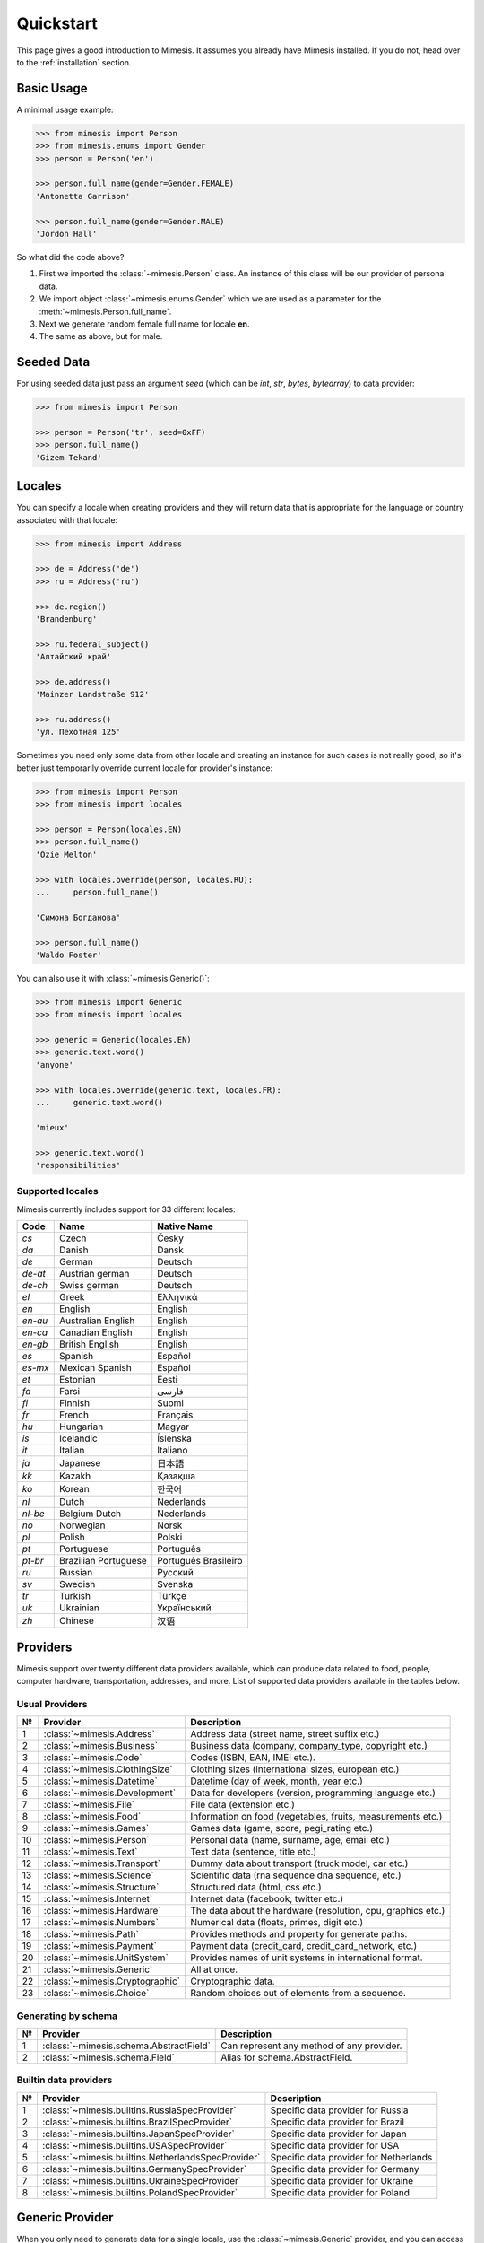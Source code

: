 .. _quickstart:

Quickstart
==========

This page gives a good introduction to Mimesis. It
assumes you already have Mimesis installed.
If you do not, head over to the :ref:`installation` section.


Basic Usage
-----------

A minimal usage example:

.. code:: python

    >>> from mimesis import Person
    >>> from mimesis.enums import Gender
    >>> person = Person('en')

    >>> person.full_name(gender=Gender.FEMALE)
    'Antonetta Garrison'

    >>> person.full_name(gender=Gender.MALE)
    'Jordon Hall'


So what did the code above?

1. First we imported the :class:`~mimesis.Person` class. An instance of this
   class will be our provider of personal data.
2. We import object :class:`~mimesis.enums.Gender` which we are used as a
   parameter for the :meth:`~mimesis.Person.full_name`.
3. Next we generate random female full name for locale **en**.
4. The same as above, but for male.


Seeded Data
-----------

For using seeded data just pass an argument *seed* (which can be *int*, *str*, *bytes*, *bytearray*)
to data provider:

.. code-block:: python

    >>> from mimesis import Person

    >>> person = Person('tr', seed=0xFF)
    >>> person.full_name()
    'Gizem Tekand'



.. _locales:

Locales
-------

You can specify a locale when creating providers and they will return data that is appropriate for
the language or country associated with that locale:

.. code-block:: python

    >>> from mimesis import Address

    >>> de = Address('de')
    >>> ru = Address('ru')

    >>> de.region()
    'Brandenburg'

    >>> ru.federal_subject()
    'Алтайский край'

    >>> de.address()
    'Mainzer Landstraße 912'

    >>> ru.address()
    'ул. Пехотная 125'



Sometimes you need only some data from other locale and creating an instance for such cases
is not really good,  so it's better just temporarily override current locale for provider's instance:

.. code-block:: python

    >>> from mimesis import Person
    >>> from mimesis import locales

    >>> person = Person(locales.EN)
    >>> person.full_name()
    'Ozie Melton'

    >>> with locales.override(person, locales.RU):
    ...     person.full_name()

    'Симона Богданова'

    >>> person.full_name()
    'Waldo Foster'


You can also use it with :class:`~mimesis.Generic()`:

.. code-block:: python

    >>> from mimesis import Generic
    >>> from mimesis import locales

    >>> generic = Generic(locales.EN)
    >>> generic.text.word()
    'anyone'

    >>> with locales.override(generic.text, locales.FR):
    ...     generic.text.word()

    'mieux'

    >>> generic.text.word()
    'responsibilities'



Supported locales
~~~~~~~~~~~~~~~~~

Mimesis currently includes support for 33 different locales:

=======  ====================  ====================
Code     Name                  Native Name
=======  ====================  ====================
`cs`     Czech                 Česky
`da`     Danish                Dansk
`de`     German                Deutsch
`de-at`  Austrian german       Deutsch
`de-ch`  Swiss german          Deutsch
`el`	 Greek                 Ελληνικά
`en`     English               English
`en-au`  Australian English    English
`en-ca`  Canadian English      English
`en-gb`  British English       English
`es`     Spanish               Español
`es-mx`  Mexican Spanish       Español
`et`     Estonian              Eesti
`fa`     Farsi                 فارسی
`fi`     Finnish               Suomi
`fr`     French                Français
`hu`     Hungarian             Magyar
`is`     Icelandic             Íslenska
`it`     Italian               Italiano
`ja`     Japanese              日本語
`kk`     Kazakh                Қазақша
`ko`	 Korean                한국어
`nl`     Dutch                 Nederlands
`nl-be`  Belgium Dutch         Nederlands
`no`     Norwegian             Norsk
`pl`     Polish                Polski
`pt`     Portuguese            Português
`pt-br`  Brazilian Portuguese  Português Brasileiro
`ru`     Russian               Русский
`sv`     Swedish               Svenska
`tr`     Turkish               Türkçe
`uk`     Ukrainian             Український
`zh`     Chinese               汉语
=======  ====================  ====================


Providers
---------
Mimesis support over twenty different data providers available,
which can produce data related to food, people, computer hardware,
transportation, addresses, and more. List of supported data providers
available in the tables below.

Usual Providers
~~~~~~~~~~~~~~~

+------+----------------------------------+------------------------------------------------------------------+
| №    | Provider                         | Description                                                      |
+======+==================================+==================================================================+
| 1    | :class:`~mimesis.Address`        | Address data (street name, street suffix etc.)                   |
+------+----------------------------------+------------------------------------------------------------------+
| 2    | :class:`~mimesis.Business`       | Business data (company, company\_type, copyright etc.)           |
+------+----------------------------------+------------------------------------------------------------------+
| 3    | :class:`~mimesis.Code`           | Codes (ISBN, EAN, IMEI etc.).                                    |
+------+----------------------------------+------------------------------------------------------------------+
| 4    | :class:`~mimesis.ClothingSize`   | Clothing sizes (international sizes, european etc.)              |
+------+----------------------------------+------------------------------------------------------------------+
| 5    | :class:`~mimesis.Datetime`       | Datetime (day of week, month, year etc.)                         |
+------+----------------------------------+------------------------------------------------------------------+
| 6    | :class:`~mimesis.Development`    | Data for developers (version, programming language etc.)         |
+------+----------------------------------+------------------------------------------------------------------+
| 7    | :class:`~mimesis.File`           | File data (extension etc.)                                       |
+------+----------------------------------+------------------------------------------------------------------+
| 8    | :class:`~mimesis.Food`           | Information on food (vegetables, fruits, measurements etc.)      |
+------+----------------------------------+------------------------------------------------------------------+
| 9    | :class:`~mimesis.Games`          | Games data (game, score, pegi\_rating etc.)                      |
+------+----------------------------------+------------------------------------------------------------------+
| 10   | :class:`~mimesis.Person`         | Personal data (name, surname, age, email etc.)                   |
+------+----------------------------------+------------------------------------------------------------------+
| 11   | :class:`~mimesis.Text`           | Text data (sentence, title etc.)                                 |
+------+----------------------------------+------------------------------------------------------------------+
| 12   | :class:`~mimesis.Transport`      | Dummy data about transport (truck model, car etc.)               |
+------+----------------------------------+------------------------------------------------------------------+
| 13   | :class:`~mimesis.Science`        | Scientific data (rna sequence dna sequence, etc.)                |
+------+----------------------------------+------------------------------------------------------------------+
| 14   | :class:`~mimesis.Structure`      | Structured data (html, css etc.)                                 |
+------+----------------------------------+------------------------------------------------------------------+
| 15   | :class:`~mimesis.Internet`       | Internet data (facebook, twitter etc.)                           |
+------+----------------------------------+------------------------------------------------------------------+
| 16   | :class:`~mimesis.Hardware`       | The data about the hardware (resolution, cpu, graphics etc.)     |
+------+----------------------------------+------------------------------------------------------------------+
| 17   | :class:`~mimesis.Numbers`        | Numerical data (floats, primes, digit etc.)                      |
+------+----------------------------------+------------------------------------------------------------------+
| 18   | :class:`~mimesis.Path`           | Provides methods and property for generate paths.                |
+------+----------------------------------+------------------------------------------------------------------+
| 19   | :class:`~mimesis.Payment`        | Payment data (credit_card, credit_card_network, etc.)            |
+------+----------------------------------+------------------------------------------------------------------+
| 20   | :class:`~mimesis.UnitSystem`     | Provides names of unit systems in international format.          |
+------+----------------------------------+------------------------------------------------------------------+
| 21   | :class:`~mimesis.Generic`        | All at once.                                                     |
+------+----------------------------------+------------------------------------------------------------------+
| 22   | :class:`~mimesis.Cryptographic`  | Cryptographic data.                                              |
+------+----------------------------------+------------------------------------------------------------------+
| 23   | :class:`~mimesis.Choice`         | Random choices out of elements from a sequence.                  |
+------+----------------------------------+------------------------------------------------------------------+


Generating by schema
~~~~~~~~~~~~~~~~~~~~

+------+----------------------------------------+----------------------------------------------+
| №    | Provider                               | Description                                  |
+======+========================================+==============================================+
|  1   | :class:`~mimesis.schema.AbstractField` | Can represent any method of any provider.    |
+------+----------------------------------------+----------------------------------------------+
|  2   | :class:`~mimesis.schema.Field`         | Alias for schema.AbstractField.              |
+------+----------------------------------------+----------------------------------------------+



Builtin data providers
~~~~~~~~~~~~~~~~~~~~~~

+------+----------------------------------------------------+--------------------------------------------+
| №    | Provider                                           | Description                                |
+======+====================================================+============================================+
|  1   | :class:`~mimesis.builtins.RussiaSpecProvider`      | Specific data provider for Russia          |
+------+----------------------------------------------------+--------------------------------------------+
|  2   | :class:`~mimesis.builtins.BrazilSpecProvider`      | Specific data provider for Brazil          |
+------+----------------------------------------------------+--------------------------------------------+
|  3   | :class:`~mimesis.builtins.JapanSpecProvider`       | Specific data provider for Japan           |
+------+----------------------------------------------------+--------------------------------------------+
|  4   | :class:`~mimesis.builtins.USASpecProvider`         | Specific data provider for USA             |
+------+----------------------------------------------------+--------------------------------------------+
|  5   | :class:`~mimesis.builtins.NetherlandsSpecProvider` | Specific data provider for Netherlands     |
+------+----------------------------------------------------+--------------------------------------------+
|  6   | :class:`~mimesis.builtins.GermanySpecProvider`     | Specific data provider for Germany         |
+------+----------------------------------------------------+--------------------------------------------+
|  7   | :class:`~mimesis.builtins.UkraineSpecProvider`     | Specific data provider for Ukraine         |
+------+----------------------------------------------------+--------------------------------------------+
|  8   | :class:`~mimesis.builtins.PolandSpecProvider`      | Specific data provider for Poland          |
+------+----------------------------------------------------+--------------------------------------------+

Generic Provider
----------------

When you only need to generate data for a single locale, use the :class:`~mimesis.Generic` provider,
and you can access all Mimesis providers from one object.

.. code-block:: python

    >>> from mimesis import Generic
    >>> g = Generic('es')

    >>> g.datetime.month()
    'Agosto'

    >>> g.code.imei()
    '353918052107063'

    >>> g.food.fruit()
    'Limón'

    >>> g.science.rna()
    'GCTTTAGACC'



Custom Providers
----------------

The library supports a vast amount of data and in most cases this would
be enough. For those who want to create their own providers with more
specific data. This can be done like this:

.. code:: python

    >>> from mimesis.providers.base import BaseProvider

    >>> class SomeProvider(BaseProvider):
    ...     class Meta:
    ...         name = "some_provider"
    ...
    ...     @staticmethod
    ...     def hello():
    ...         return 'Hello!'

    >>> class Another(BaseProvider):
    ...     @staticmethod
    ...     def bye():
    ...         return "Bye!"

    >>> generic.add_provider(SomeProvider)
    >>> generic.add_provider(Another)

    >>> generic.some_provider.hello()
    'Hello!'

    >>> generic.another.bye()
    'Bye!'

You can also add multiple providers:

.. code:: python

    >>> generic.add_providers(SomeProvider, Another)
    >>> generic.some_provider.hello()
    'Hello!'
    >>> generic.another.bye()
    'Bye!'

Everything is pretty easy and self-explanatory here, therefore, we will
only clarify one moment — attribute *name*, class *Meta* is the name
of a class through which access to methods of user-class providers is
carried out. By default class name is the name of the class in lowercase 
letters.


Built-in Providers
------------------

Most countries, where only one language is official, have data typical
only for these particular countries. For example, «CPF» for Brazil
(**pt-br**), «SSN» for USA (**en**). This kind of data can cause
discomfort and meddle with the order (or at least annoy) by being
present in all the objects regardless of the chosen language standard.
You can see that for yourselves by looking at the example (the code
won’t run):

.. code:: python

    >>> from mimesis import Person
    >>> person = Person('en')

    >>> person.ssn()
    >>> person.cpf()

We bet everyone would agree that this does not look too good.
Perfectionists, as we are, have taken care of this in a way that some
specific regional provider would not bother other providers for other
regions. For this reason, class providers with locally-specific data are
separated into a special sub-package (**mimesis.builtins**) for keeping
a common class structure for all languages and their objects.

Here’s how it works:

.. code:: python

    >>> from mimesis import Generic
    >>> from mimesis.builtins import BrazilSpecProvider

    >>> generic = Generic('pt-br')
    >>> generic.add_provider(BrazilSpecProvider)
    >>> generic.brazil_provider.cpf()
    '696.441.186-00'

If you want to change default name of built-in provider, just change
value of attribute *name*, class *Meta* of the builtin provider:

.. code:: python

    >>> BrazilSpecProvider.Meta.name = 'brasil'
    >>> generic.add_provider(BrazilSpecProvider)
    >>> generic.brasil.cpf()
    '019.775.929-70'

Or just inherit the class and override the value of attribute *name*
of class *Meta* of the provider (in our case this is :class:`~mimesis.builtins.BrazilSpecProvider`) :

.. code:: python

    >>> class Brasil(BrazilSpecProvider):
    ...
    ...     class Meta:
    ...         name = "brasil"
    ...
    >>> generic.add_provider(Brasil)
    >>> generic.brasil.cnpj()
    '55.806.487/7994-45'

Generally, you don’t need to add built-it classes to the object
:class:`~mimesis.Generic`. It was done in the example with the single purpose of
demonstrating in which cases you should add a built-in class provider to
the object :class:`~mimesis.Generic`. You can use it directly, as shown below:

.. code:: python

    >>> from mimesis.builtins import RussiaSpecProvider
    >>> from mimesis.enums import Gender
    >>> ru = RussiaSpecProvider()

    >>> ru.patronymic(gender=Gender.FEMALE)
    'Петровна'

    >>> ru.patronymic(gender=Gender.MALE)
    'Бенедиктович'


Generating by Schema
--------------------

For generating data by schema, just create an instance of :class:`~mimesis.schema.Field`
object, which takes any string which represents the name of data
provider in format *provider.method_name* (explicitly defines that the
method *method_name* belongs to data-provider *provider*) or *method* (will be
chosen the first provider which has a method *method_name*) and the
**\**kwargs** of the method *method_name*, after that you should
describe the schema in lambda function and pass it to
the object :class:`~mimesis.schema.Schema` and call method :meth:`~mimesis.schema.Schema.create`.

Optionally, you can apply a *key function* to result returned by the
method, to do it, just pass the parameter `key` with a callable object
which returns final result.

Example of usage:

.. code:: python

    >>> from mimesis.schema import Field, Schema
    >>> from mimesis.enums import Gender
    >>> _ = Field('en')
    >>> description = (
    ...     lambda: {
    ...         'id': _('uuid'),
    ...         'name': _('text.word'),
    ...         'version': _('version', pre_release=True),
    ...         'timestamp': _('timestamp', posix=False),
    ...         'owner': {
    ...             'email': _('person.email', key=str.lower),
    ...             'token': _('token'),
    ...             'creator': _('full_name', gender=Gender.FEMALE),
    ...         },
    ...     }
    ... )
    >>> schema = Schema(schema=description)
    >>> schema.create(iterations=1)

Output:

.. code:: json

    [
      {
        "owner": {
          "email": "aisling2032@yahoo.com",
          "token": "cc8450298958f8b95891d90200f189ef591cf2c27e66e5c8f362f839fcc01370",
          "creator": "Veronika Dyer"
        },
        "name": "pleasure",
        "version": "4.3.1-rc.5",
        "id": "33abf08a-77fd-1d78-86ae-04d88443d0e0",
        "timestamp": "2018-07-29T15:25:02Z"
      }
    ]

By default, :class:`~mimesis.schema.Field` works only with providers which supported by :class:`~mimesis.Generic`,
to change this behavior should be passed parameter *providers* with a sequence of data providers:

.. code:: python

    >>> from mimesis.schema import Field
    >>> from mimesis import builtins as b

    >>> extra = (
    ...     b.RussiaSpecProvider,
    ...     b.NetherlandsSpecProvider,
    ... )
    >>> _ = Field('en', providers=extra)

    >>> _('snils')
    '239-315-742-84'

    >>> _('bsn')
    '657340522'


Decorators
----------

If your locale belongs to the family of Cyrillic languages, but you need
latinized locale-specific data, then you can use decorator :func:`~mimesis.decorators.romanized` which
help you romanize your data.

Example of usage for romanization of Russian full name:

.. code:: python

    >>> from mimesis.decorators import romanized

    >>> @romanized('ru')
    ... def russian_name():
    ...     return 'Вероника Денисова'

    >>> russian_name()
    'Veronika Denisova'

At this moment it works only for Russian (**ru**),
Ukrainian (**uk**) and Kazakh (**kk**):
